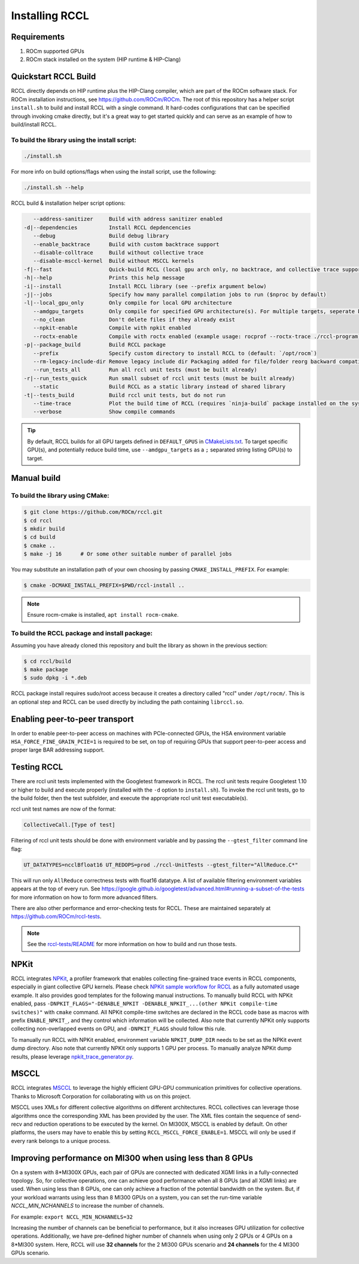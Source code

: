 .. meta::
   :description: RCCL is a stand-alone library that provides multi-GPU and multi-node collective communication primitives optimized for AMD GPUs
   :keywords: RCCL, ROCm, library, API

.. _install:

***************
Installing RCCL
***************

Requirements
============

1. ROCm supported GPUs
2. ROCm stack installed on the system (HIP runtime & HIP-Clang)

Quickstart RCCL Build
=====================

RCCL directly depends on HIP runtime plus the HIP-Clang compiler, which are part of the ROCm software stack.
For ROCm installation instructions, see https://github.com/ROCm/ROCm.
The root of this repository has a helper script ``install.sh`` to build and install RCCL with a single command. It hard-codes configurations that can be specified through invoking cmake directly, but it's a great way to get started quickly and can serve as an example of how to build/install RCCL.

To build the library using the install script:
----------------------------------------------

.. code-block:: shell

    ./install.sh

For more info on build options/flags when using the install script, use the following:

.. code-block:: shell

    ./install.sh --help

RCCL build & installation helper script options:

.. code-block:: shell

       --address-sanitizer     Build with address sanitizer enabled
    -d|--dependencies          Install RCCL depdencencies
       --debug                 Build debug library
       --enable_backtrace      Build with custom backtrace support
       --disable-colltrace     Build without collective trace
       --disable-msccl-kernel  Build without MSCCL kernels
    -f|--fast                  Quick-build RCCL (local gpu arch only, no backtrace, and collective trace support)
    -h|--help                  Prints this help message
    -i|--install               Install RCCL library (see --prefix argument below)
    -j|--jobs                  Specify how many parallel compilation jobs to run ($nproc by default)
    -l|--local_gpu_only        Only compile for local GPU architecture
       --amdgpu_targets        Only compile for specified GPU architecture(s). For multiple targets, seperate by ';' (builds for all supported GPU architectures by default)
       --no_clean              Don't delete files if they already exist
       --npkit-enable          Compile with npkit enabled
       --roctx-enable          Compile with roctx enabled (example usage: rocprof --roctx-trace ./rccl-program)
    -p|--package_build         Build RCCL package
       --prefix                Specify custom directory to install RCCL to (default: `/opt/rocm`)
       --rm-legacy-include-dir Remove legacy include dir Packaging added for file/folder reorg backward compatibility
       --run_tests_all         Run all rccl unit tests (must be built already)
    -r|--run_tests_quick       Run small subset of rccl unit tests (must be built already)
       --static                Build RCCL as a static library instead of shared library
    -t|--tests_build           Build rccl unit tests, but do not run
       --time-trace            Plot the build time of RCCL (requires `ninja-build` package installed on the system)
       --verbose               Show compile commands

.. tip::
    By default, RCCL builds for all GPU targets defined in ``DEFAULT_GPUS`` in `CMakeLists.txt <https://github.com/ROCm/rccl/blob/develop/CMakeLists.txt>`_. To target specific GPU(s), and potentially reduce build time, use ``--amdgpu_targets`` as a ``;`` separated string listing GPU(s) to target.

Manual build
============

To build the library using CMake:
---------------------------------

.. code-block:: shell

    $ git clone https://github.com/ROCm/rccl.git
    $ cd rccl
    $ mkdir build
    $ cd build
    $ cmake ..
    $ make -j 16      # Or some other suitable number of parallel jobs

You may substitute an installation path of your own choosing by passing ``CMAKE_INSTALL_PREFIX``. For example:

.. code-block:: shell

    $ cmake -DCMAKE_INSTALL_PREFIX=$PWD/rccl-install ..

.. note::
    Ensure rocm-cmake is installed, ``apt install rocm-cmake``.


To build the RCCL package and install package:
----------------------------------------------

Assuming you have already cloned this repository and built the library as shown in the previous section:

.. code-block:: shell

    $ cd rccl/build
    $ make package
    $ sudo dpkg -i *.deb

RCCL package install requires sudo/root access because it creates a directory called "rccl" under ``/opt/rocm/``. This is an optional step and RCCL can be used directly by including the path containing ``librccl.so``.

Enabling peer-to-peer transport
===============================

In order to enable peer-to-peer access on machines with PCIe-connected GPUs, the HSA environment variable ``HSA_FORCE_FINE_GRAIN_PCIE=1`` is required to be set, on top of requiring GPUs that support peer-to-peer access and proper large BAR addressing support.

Testing RCCL
============

There are rccl unit tests implemented with the Googletest framework in RCCL.  The rccl unit tests require Googletest 1.10 or higher to build and execute properly (installed with the ``-d`` option to ``install.sh``).
To invoke the rccl unit tests, go to the build folder, then the test subfolder, and execute the appropriate rccl unit test executable(s).

rccl unit test names are now of the format:

.. code-block:: shell

    CollectiveCall.[Type of test]

Filtering of rccl unit tests should be done with environment variable and by passing the ``--gtest_filter`` command line flag:

.. code-block:: shell

    UT_DATATYPES=ncclBfloat16 UT_REDOPS=prod ./rccl-UnitTests --gtest_filter="AllReduce.C*"

This will run only ``AllReduce`` correctness tests with float16 datatype. A list of available filtering environment variables appears at the top of every run. See https://google.github.io/googletest/advanced.html#running-a-subset-of-the-tests for more information on how to form more advanced filters.

There are also other performance and error-checking tests for RCCL.  These are maintained separately at https://github.com/ROCm/rccl-tests.

.. note::
    See the `rccl-tests/README <https://github.com/ROCm/rccl-tests/blob/develop/README.md>`_ for more information on how to build and run those tests.

NPKit
=====

RCCL integrates `NPKit <https://github.com/microsoft/npkit>`_, a profiler framework that enables collecting fine-grained trace events in RCCL components, especially in giant collective GPU kernels.
Please check `NPKit sample workflow for RCCL <https://github.com/microsoft/NPKit/tree/main/rccl_samples>`_ as a fully automated usage example. It also provides good templates for the following manual instructions.
To manually build RCCL with NPKit enabled, pass ``-DNPKIT_FLAGS="-DENABLE_NPKIT -DENABLE_NPKIT_...(other NPKit compile-time switches)"`` with ``cmake`` command. All NPKit compile-time switches are declared in the RCCL code base as macros with prefix ``ENABLE_NPKIT_``, and they control which information will be collected. Also note that currently NPKit only supports collecting non-overlapped events on GPU, and ``-DNPKIT_FLAGS`` should follow this rule.

To manually run RCCL with NPKit enabled, environment variable ``NPKIT_DUMP_DIR`` needs to be set as the NPKit event dump directory. Also note that currently NPKit only supports 1 GPU per process.
To manually analyze NPKit dump results, please leverage `npkit_trace_generator.py <https://github.com/microsoft/NPKit/blob/main/rccl_samples/npkit_trace_generator.py>`_.

MSCCL
=====

RCCL integrates `MSCCL <https://github.com/Azure/msccl>`_ to leverage the highly efficient GPU-GPU communication primitives for collective operations. Thanks to Microsoft Corporation for collaborating with us on this project.

MSCCL uses XMLs for different collective algorithms on different architectures. RCCL collectives can leverage those algorithms once the corresponding XML has been provided by the user. The XML files contain the sequence of send-recv and reduction operations to be executed by the kernel. On MI300X, MSCCL is enabled by default. On other platforms, the users may have to enable this by setting ``RCCL_MSCCL_FORCE_ENABLE=1``. MSCCL will only be used if every rank belongs to a unique process.

Improving performance on MI300 when using less than 8 GPUs
==========================================================

On a system with 8\*MI300X GPUs, each pair of GPUs are connected with dedicated XGMI links in a fully-connected topology. So, for collective operations, one can achieve good performance when all 8 GPUs (and all XGMI links) are used. When using less than 8 GPUs, one can only achieve a fraction of the potential bandwidth on the system.
But, if your workload warrants using less than 8 MI300 GPUs on a system, you can set the run-time variable `NCCL_MIN_NCHANNELS` to increase the number of channels. 

For example: ``export NCCL_MIN_NCHANNELS=32``

Increasing the number of channels can be beneficial to performance, but it also increases GPU utilization for collective operations.
Additionally, we have pre-defined higher number of channels when using only 2 GPUs or 4 GPUs on a 8\*MI300 system. Here, RCCL will use **32 channels** for the 2 MI300 GPUs scenario and **24 channels** for the 4 MI300 GPUs scenario.
